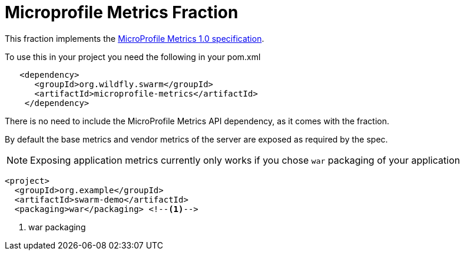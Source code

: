 = Microprofile Metrics Fraction
:icons: font

This fraction implements the https://github.com/eclipse/microprofile-metrics/releases/tag/1.0[MicroProfile Metrics 1.0 specification].

To use this in your project you need the following in your pom.xml

[source,xml]
----
   <dependency>
      <groupId>org.wildfly.swarm</groupId>
      <artifactId>microprofile-metrics</artifactId>
    </dependency>
----

There is no need to include the MicroProfile Metrics API dependency, as it comes with the fraction.

By default the base metrics and vendor metrics of the server are exposed as required by the spec.

NOTE: Exposing application metrics currently only works if you chose `war` packaging of your application

[source,xml]
----
<project>
  <groupId>org.example</groupId>
  <artifactId>swarm-demo</artifactId>
  <packaging>war</packaging> <!--1-->
----
<1> war packaging
